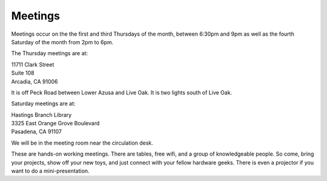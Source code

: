 Meetings
========

Meetings occur on the the first and third Thursdays of the month, between 6:30pm and 9pm as well as the fourth Saturday of the month from 2pm to 6pm.

The Thursday meetings are at:

| 11711 Clark Street
| Suite 108
| Arcadia, CA 91006

It is off Peck Road between Lower Azusa and Live Oak.  It is two lights south of
Live Oak.

Saturday meetings are at:

| Hastings Branch Library 
| 3325 East Orange Grove Boulevard
| Pasadena, CA 91107

We will be in the meeting room near the circulation desk.

These are hands-on working meetings. There are tables, free wifi, and a group of knowledgeable people. So come, bring your projects, show off your new toys, and just connect with your fellow hardware geeks. There is even a projector if you want to do a mini-presentation.
